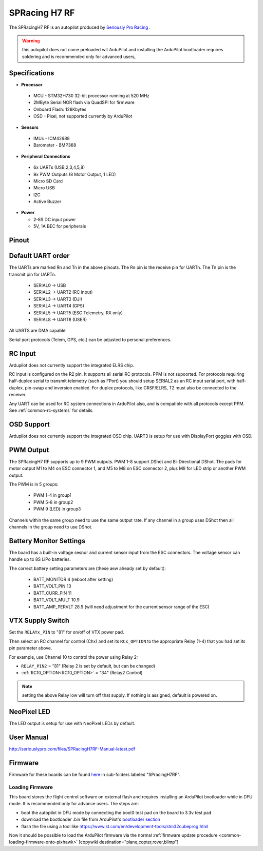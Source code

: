 .. _common-spracingh7-rf:

==============
SPRacing H7 RF
==============

The SPRacingH7 RF is an autopilot produced by `Seriously Pro Racing <http://www.seriouslypro.com/>`__ .

.. image:: ../../../images/spracingh7rf.jpg
     :target: ../_images/spracingh7rf.jpg
     :width: 240px

.. warning:: this autopilot does not come preloaded wit ArduPilot and installing the ArduPilot bootloader requires soldering and is recommended only for advanced users,

Specifications
==============

-  **Processor**

 - MCU - STM32H730 32-bit processor running at 520 MHz
 - 2MByte Serial NOR flash via QuadSPI for firmware
 - Onboard Flash: 128Kbytes
 - OSD - Pixel, not supported currently by ArduPilot

-  **Sensors**

 - IMUs - ICM42688
 - Barometer - BMP388

-  **Peripheral Connections**

 - 6x UARTs (USB,2,3,4,5,8)
 - 9x PWM Outputs (8 Motor Output, 1 LED)
 - Micro SD Card
 - Micro USB
 - I2C
 - Active Buzzer

-  **Power**

   -  2-8S DC input power
   -  5V, 1A BEC for peripherals

Pinout
======

.. image:: ../../../images/spracingh7rf_top.jpg
     :target: ../_images/SPracing-H7-extreme-pinout.jpg

.. image:: ../../../images/spracingh7rf_bottom.jpg
     :target: ../_images/spracingh7rf_bottom.jpg

.. image:: ../../../images/spracingh7rf_connectors.jpg
     :target: ../_images/spracingh7rf_connectors.jpg

Default UART order
==================

The UARTs are marked Rn and Tn in the above pinouts. The Rn pin is the
receive pin for UARTn. The Tn pin is the transmit pin for UARTn.

 - SERIAL0 -> USB
 - SERIAL2 -> UART2 (RC input)
 - SERIAL3 -> UART3 (DJI)
 - SERIAL4 -> UART4 (GPS)
 - SERIAL5 -> UART5 (ESC Telemetry, RX only)
 - SERIAL8 -> UART8 (USER)

All UARTS are DMA capable

Serial port protocols (Telem, GPS, etc.) can be adjusted to personal preferences.

RC Input
========
Ardupilot does not currently support the integrated ELRS chip.

RC input is configured on the R2 pin. It supports all serial RC
protocols. PPM is not supoorted. For protocols requiring half-duplex serial to transmit
telemetry (such as FPort) you should setup SERIAL2 as an RC input serial port,
with half-duplex, pin-swap and inversion enabled. For duplex protocols, like CRSF/ELRS, T2 must also be connected to the receiver.

Any UART can be used for RC system connections in ArduPilot also, and is compatible with all protocols except PPM. See :ref:`common-rc-systems` for details.

OSD Support
===========

Ardupilot does not currently support the integrated OSD chip. UART3 is setup for use with DisplayPort goggles with OSD.


PWM Output
==========

The SPRacingH7 RF supports up to 9 PWM outputs. PWM 1-8 support DShot and Bi-Directional DShot. The pads for motor output
M1 to M4 on ESC connector 1, and M5 to M8 on ESC connector 2, plus
M9 for LED strip or another PWM output.

The PWM is in 5 groups:

 - PWM 1-4   in group1
 - PWM 5-8  in group2
 - PWM 9 (LED)  in group3


Channels within the same group need to use the same output rate. If
any channel in a group uses DShot then all channels in the group need
to use DShot.

Battery Monitor Settings
========================

The board has a built-in voltage sesnor and current sensor input from the ESC connectors. The voltage sensor can handle up to 8S LiPo batteries.

The correct battery setting parameters are (these aew already set by default):

 - BATT_MONITOR 4 (reboot after setting)
 - BATT_VOLT_PIN 13
 - BATT_CURR_PIN 11
 - BATT_VOLT_MULT 10.9
 - BATT_AMP_PERVLT 28.5 (will need adjustment for the current sensor range of the ESC)

VTX Supply Switch
=================
Set the ``RELAYx_PIN`` to "81" for on/off of VTX power pad.

Then select an RC channel for control (Chx) and set its ``RCx_OPTION`` to the appropriate Relay (1-4) that you had set its pin parameter above.

For example, use Channel 10 to control the power using Relay 2:

- ``RELAY_PIN2`` = "81" (Relay 2 is set by default, but can be changed)
- :ref:`RC10_OPTION<RC10_OPTION>` = "34" (Relay2 Control)

.. note:: setting the above Relay low will turn off that supply. If nothing is assigned, default is powered on.

NeoPixel LED
============

The LED output is setup for use with NeoPixel LEDs by default.

User Manual
===========

http://seriouslypro.com/files/SPRacingH7RF-Manual-latest.pdf


Firmware
========

Firmware for these boards can be found `here <https://firmware.ardupilot.org>`_ in  sub-folders labeled "SPracingH7RF".

Loading Firmware
----------------

This board stores the flight control software on external flash and requires installing an ArduPilot bootloader while in DFU mode. It is recommended only for advance users. The steps are:

- boot the autopilot in DFU mode by connecting the boot0 test pad on the board to 3.3v test pad
- download the bootloader .bin file from ArduPilot's `bootloader section <https://github.com/ArduPilot/ardupilot/tree/master/Tools/bootloaders>`__
- flash the file using a tool like https://www.st.com/en/development-tools/stm32cubeprog.html

Now it should be possible to load the ArduPilot firmware via the normal :ref:`firmware update procedure <common-loading-firmware-onto-pixhawk>`
[copywiki destination="plane,copter,rover,blimp"]
